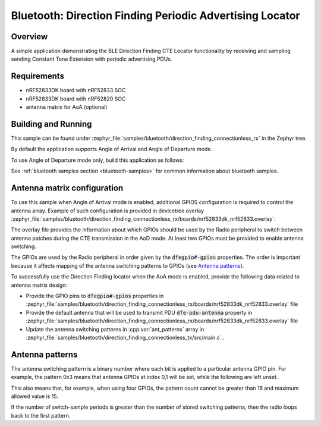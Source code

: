 .. bluetooth_direction_finding_connectionless_rx:

Bluetooth: Direction Finding Periodic Advertising Locator
#########################################################

Overview
********

A simple application demonstrating the BLE Direction Finding CTE Locator
functionality by receiving and sampling sending Constant Tone Extension with
periodic advertising PDUs.

Requirements
************

* nRF52833DK board with nRF52833 SOC
* nRF52833DK board with nRF52820 SOC
* antenna matrix for AoA (optional)

Building and Running
********************

This sample can be found under :zephyr_file:`samples/bluetooth/direction_finding_connectionless_rx`
in the Zephyr tree.

By default the application supports Angle of Arrival and Angle of Departure mode.

To use Angle of Departure mode only, build this application as follows:

.. zephyr-app-commands::
   :zephyr-app: samples/bluetooth/direction_finding_connectionless_rx
   :host-os: unix
   :board: nrf52833dk_nrf52833
   :gen-args: -DOVERLAY_CONFIG=overlay-aod.conf
   :goals: build flash
   :compact:

See :ref:`bluetooth samples section <bluetooth-samples>` for common information
about bluetooth samples.

Antenna matrix configuration
****************************

To use this sample when Angle of Arrival mode is enabled, additional GPIOS configuration
is required to control the antenna array. Example of such configuration
is provided in devicetree overlay
:zephyr_file:`samples/bluetooth/direction_finding_connectionless_rx/boards/nrf52833dk_nrf52833.overlay`.

The overlay file provides the information about which GPIOs should be used by the Radio peripheral
to switch between antenna patches during the CTE transmission in the AoD mode. At least two GPIOs
must be provided to enable antenna switching.

The GPIOs are used by the Radio peripheral in order given by the :code:`dfegpio#-gpios` properties.
The order is important because it affects mapping of the antenna switching patterns to GPIOs
(see `Antenna patterns`_).

To successfully use the Direction Finding locator when the AoA mode is enabled, provide the
following data related to antenna matrix design:

* Provide the GPIO pins to :code:`dfegpio#-gpios` properties in
  :zephyr_file:`samples/bluetooth/direction_finding_connectionless_rx/boards/nrf52833dk_nrf52833.overlay`
  file
* Provide the default antenna that will be used to transmit PDU :code:`dfe-pdu-antenna` property in
  :zephyr_file:`samples/bluetooth/direction_finding_connectionless_rx/boards/nrf52833dk_nrf52833.overlay`
  file
* Update the antenna switching patterns in :cpp:var:`ant_patterns` array in
  :zephyr_file:`samples/bluetooth/direction_finding_connectionless_tx/src/main.c`..

Antenna patterns
****************
The antenna switching pattern is a binary number where each bit is applied to a particular antenna
GPIO pin. For example, the pattern 0x3 means that antenna GPIOs at index 0,1 will be set, while
the following are left unset.

This also means that, for example, when using four GPIOs, the pattern count cannot be greater
than 16 and maximum allowed value is 15.

If the number of switch-sample periods is greater than the number of stored switching patterns,
then the radio loops back to the first pattern.
